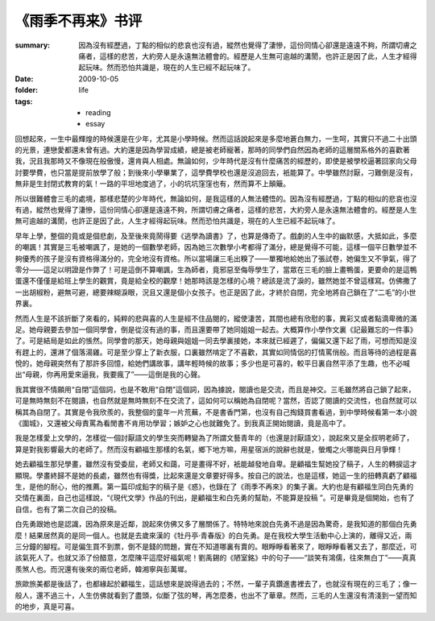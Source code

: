《雨季不再来》书评
====================

:summary: 
    因為沒有經歷過，丁點的相似的悲哀也沒有過，縱然也覺得了淒慘，這份同情心卻還是遠遠不夠，所謂切膚之痛者，這樣的悲苦，大約旁人是永遠無法體會的。經歷是人生無可逾越的溝閡，也許正是因了此，人生才經得起玩味。然而恐怕共識是，現在的人生已經不起玩味了。

:date: 2009-10-05
:folder: life
:tags:
    - reading
    - essay


回想起來，一生中最輝煌的時候還是在少年，尤其是小學時候。然而這話說起來是多麼地蒼白無力，一生呵，其實只不過二十出頭的光景，連戀愛都還未曾有過。大約還是因為學習成績，總是被老師寵著，那時的同學們自然因為老師的這層關系格外的喜歡著我，況且我那時又不像現在般傲慢，還肯與人相處。無論如何，少年時代是沒有什麼痛苦的經歷的，即使是被學校逼著回家向父母討要學費，也只當是提前放學了般；到後來小學畢業了，這學費學校也還是沒追回去，衹能算了。中學雖然討厭，刁難倒是沒有，無非是生封閉式教育的氣！一路的平坦地度過了，小的坑坑窪窪也有，然而算不上顛簸。

所以很難體會三毛的處境，那樣悲楚的少年時代，無論如何，是我這樣的人無法體悟的。因為沒有經歷過，丁點的相似的悲哀也沒有過，縱然也覺得了淒慘，這份同情心卻還是遠遠不夠，所謂切膚之痛者，這樣的悲苦，大約旁人是永遠無法體會的。經歷是人生無可逾越的溝閡，也許正是因了此，人生才經得起玩味。然而恐怕共識是，現在的人生已經不起玩味了。

早年上學，整個的竟或是個悲劇，及至後來竟鬧得要《逃學為讀書》了，也算是傳奇了。戲劇的人生中的幽默感，大抵如此，多麼的嘲諷！其實是三毛被嘲諷了，是她的一個數學老師，因為她三次數學小考都得了滿分，總是覺得不可能，這樣一個平日數學並不夠優秀的孩子是沒有資格得滿分的，完全地沒有資格。所以當場讓三毛出糗了——單獨地給她出了張試卷，她偏生又不爭氣，得了零分——這足以明證是作弊了！可是這倒不算嘲諷，生為師者，竟邪惡至侮辱學生了，當眾在三毛的臉上畫鴨蛋，更要命的是這鴨蛋還不僅僅是給班上學生的觀賞，竟是給全校的觀摩！她那時該是怎樣的心境？總該是流了淚的，雖然她並不曾這樣寫。仿佛撒了一出胡椒粉，避無可避，總要辣糊淚眼，況且又還是個小女孩子。也正是因了此，才終於自閉，完全地將自己鎖在了“二毛”的小世界裏。

然而人生是不該折斷了來看的，純粹的悲與喜的人生是經不住品閱的，縱使淒苦，其間也總有欣慰的事，異彩又或者點滴卑微的滿足。她母親要去參加一個同學會，倒是從沒有過的事，而且還要帶了她同姐姐一起去。大概算作小學作文裏《記最難忘的一件事》了。可是結局是如此的悵然。同學會的那天，她母親與姐姐一同去學裏接她，本來就已經遲了，偏偏又還下起了雨，可想而知是沒有趕上的，還淋了個落湯雞。可是至少穿上了新衣服，口裏雖然啃定了不喜歡，其實如同情侶的打情罵俏般。而且等待的過程是喜悅的，她母親突然有了那許多回憶，給她們講故事，講年輕時候的故事；多少也是可喜的，較平日裏自然平添了生趣，也不必喊出“母親，你再用愛來逼我，我要瘋了”——這倒是我的心聲。

我其實很不情願用“自閉”這個詞，也是不敢用“自閉”這個詞，因為據說，閱讀也是交流，而且是神交。三毛雖然將自己鎖了起來，可是無時無刻不在閱讀，也自然就是無時無刻不在交流了，這如何可以稱她為自閉呢？當然，否認了閱讀的交流性，也自然就可以稱其為自閉了。其實是令我欣羨的，我整個的童年一片荒蕪，不是書香門第，也沒有自己掏錢買書看過，到中學時候看第一本小說《圍城》，又還被父母責罵為看閒書不肯用功學習；嫉妒之心也就難免了。到我真正開始閱讀，竟是高中了。

我是怎樣愛上文學的，怎樣從一個討厭語文的學生突而轉變為了所謂文藝青年的（也還是討厭語文），說起來又是全叔明老師了，算是對我影響最大的老師了。然而沒有顧福生那樣的名氣，鄉下地方嘛，用星宿派的說辭也就是，螢燭之火哪能與日月爭輝！

她去顧福生那兒學畫，雖然沒有受委屈，老師又和藹，可是畫得不好，衹能越發地自卑。是顧福生幫她投了稿子，人生的轉捩這才顯現。學畫終歸不是她的長處，雖然也有得獎，比起來還是文章要好得多。按自己的說法，也是這樣，她這一生的扭轉真虧了顧福生，是他的耐心，他的推薦。第一篇印成鉛字的稿子是《惑》，也錄在了《雨季不再來》的集子裏。大約也是有顧福生同白先勇的交情在裏面，自己也這樣說，“《現代文學》作品的刊出，是顧福生和白先勇的幫助，不能算是投稿 ”。可是畢竟是個開始，也有了自信，也有了第二次自己的投稿。

白先勇跟她也是認識，因為原來是近鄰，說起來仿佛又多了層關係了。特特地來說白先勇不過是因為驚奇，是我知道的那個白先勇麼！結果居然真的是同一個人。也就是去歲來漢的《牡丹亭·青春版》的白先勇。是在我校大學生活動中心上演的，離得又近，兩三分鐘的腳程。可是偏生買不到票，倒不是錢的問題，實在不知道哪裏有賣的。眼睜睜看著來了，眼睜睜看著又去了，那麼近，可該氣死人了。也就又添了份醋意，怎麼陳平這麼好福氣呢！劉禹錫的《陋室銘》中的句子——“談笑有鴻儒，往來無白丁”——真真羨煞人也。而況還有後來的兩位老師，韓湘寧與彭萬墀。

旅歐旅美都是後話了，也都緣起於顧福生，這話想來是說得過去的；不然，一輩子真鑽進書裡去了，也就沒有現在的三毛了；像一般人，還不過三十，人生仿佛就看到了盡頭，似斷了弦的琴，再怎麼奏，也出不了華章。然而，三毛的人生還沒有清淺到一望而知的地步，真是可喜。
